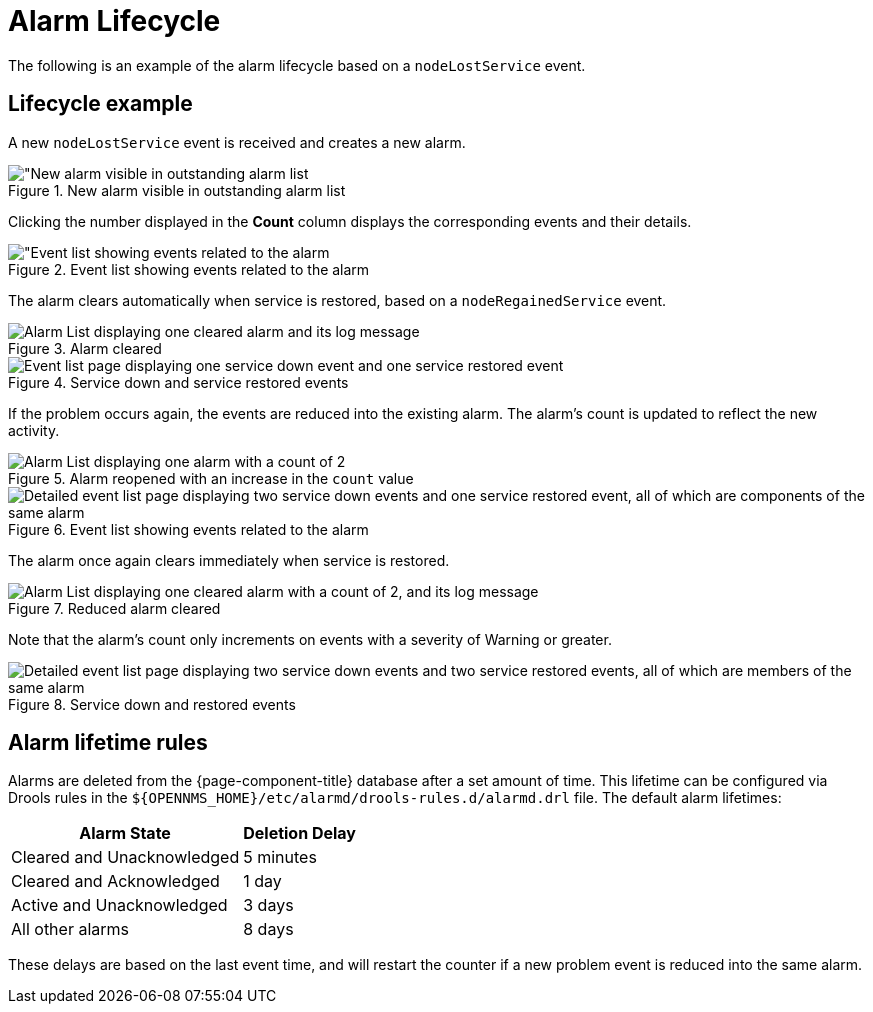 
= Alarm Lifecycle
:description: Example of alarm lifecycle and lifetime rules in OpenNMS Horizon/Meridian.

The following is an example of the alarm lifecycle based on a `nodeLostService` event.

== Lifecycle example

A new `nodeLostService` event is received and creates a new alarm.

.New alarm visible in outstanding alarm list
image::alarms/single_alarm_1.png["New alarm visible in outstanding alarm list]

Clicking the number displayed in the *Count* column displays the corresponding events and their details.

.Event list showing events related to the alarm
image::alarms/single_alarm_2.png["Event list showing events related to the alarm]

The alarm clears automatically when service is restored, based on a `nodeRegainedService` event.

.Alarm cleared
image::alarms/single_alarm_3.png["Alarm List displaying one cleared alarm and its log message"]

.Service down and service restored events
image::alarms/single_alarm_4.png["Event list page displaying one service down event and one service restored event"]

If the problem occurs again, the events are reduced into the existing alarm.
The alarm's count is updated to reflect the new activity.

.Alarm reopened with an increase in the `count` value
image::alarms/single_alarm_5.png["Alarm List displaying one alarm with a count of 2"]

.Event list showing events related to the alarm
image::alarms/single_alarm_6.png["Detailed event list page displaying two service down events and one service restored event, all of which are components of the same alarm"]

The alarm once again clears immediately when service is restored.

.Reduced alarm cleared
image::alarms/single_alarm_7.png["Alarm List displaying one cleared alarm with a count of 2, and its log message"]

Note that the alarm's count only increments on events with a severity of Warning or greater.

.Service down and restored events
image::alarms/single_alarm_8.png["Detailed event list page displaying two service down events and two service restored events, all of which are members of the same alarm"]

== Alarm lifetime rules

Alarms are deleted from the {page-component-title} database after a set amount of time.
This lifetime can be configured via Drools rules in the `$\{OPENNMS_HOME}/etc/alarmd/drools-rules.d/alarmd.drl` file.
The default alarm lifetimes:

[options="autowidth"]
|===
| Alarm State | Deletion Delay

| Cleared and Unacknowledged
| 5 minutes

| Cleared and Acknowledged
| 1 day

| Active and Unacknowledged
| 3 days

| All other alarms
| 8 days
|===

These delays are based on the last event time, and will restart the counter if a new problem event is reduced into the same alarm.
